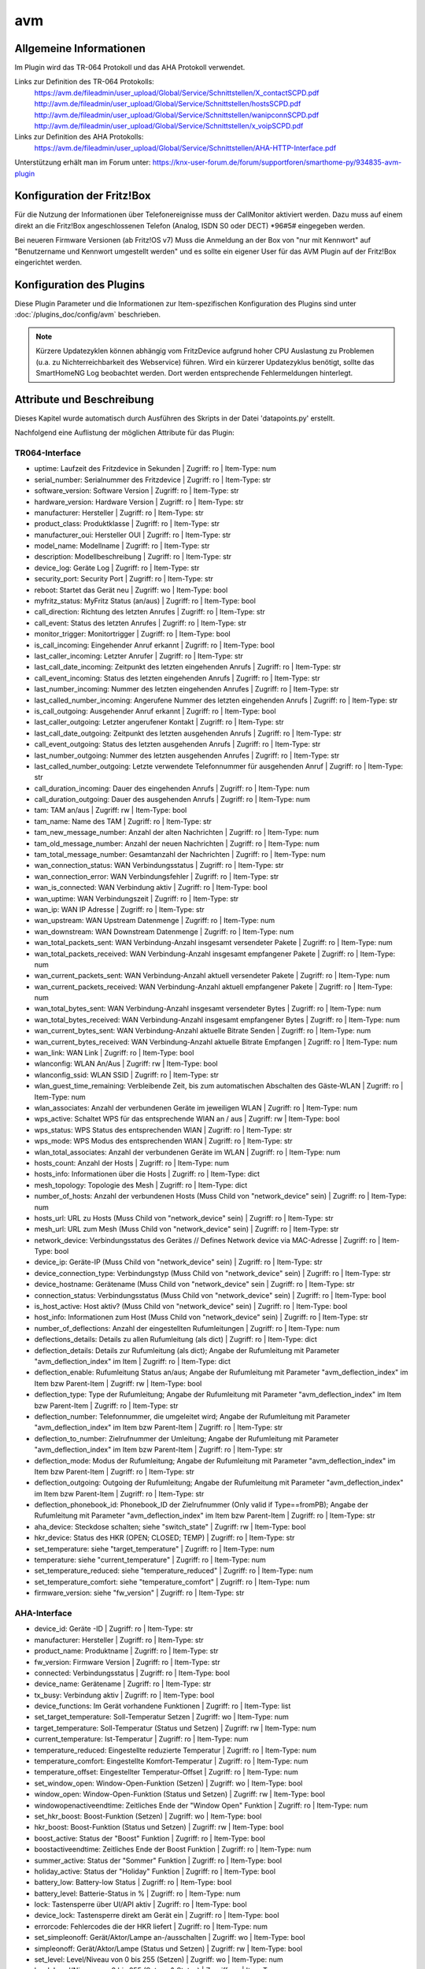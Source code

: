 
.. index:: Plugins; avm
.. index:: avm

===
avm
===

.. image:: webif/static/img/plugin_logo.png
   :alt: plugin logo
   :width: 300px
   :height: 300px
   :scale: 50 %
   :align: left

Allgemeine Informationen
========================

Im Plugin wird das TR-064 Protokoll und das AHA Protokoll verwendet.

Links zur Definition des TR-064 Protokolls:
    https://avm.de/fileadmin/user_upload/Global/Service/Schnittstellen/X_contactSCPD.pdf
    http://avm.de/fileadmin/user_upload/Global/Service/Schnittstellen/hostsSCPD.pdf
    http://avm.de/fileadmin/user_upload/Global/Service/Schnittstellen/wanipconnSCPD.pdf
    http://avm.de/fileadmin/user_upload/Global/Service/Schnittstellen/x_voipSCPD.pdf


Links zur Definition des AHA Protokolls:
    https://avm.de/fileadmin/user_upload/Global/Service/Schnittstellen/AHA-HTTP-Interface.pdf


Unterstützung erhält man im Forum unter: https://knx-user-forum.de/forum/supportforen/smarthome-py/934835-avm-plugin


Konfiguration der Fritz!Box
===========================

Für die Nutzung der Informationen über Telefonereignisse muss der CallMonitor aktiviert werden. Dazu muss auf
einem direkt an die Fritz!Box angeschlossenen Telefon (Analog, ISDN S0 oder DECT) \*96#5# eingegeben werden.

Bei neueren Firmware Versionen (ab Fritz!OS v7) Muss die Anmeldung an der Box von "nur mit Kennwort" auf "Benutzername
und Kennwort umgestellt werden" und es sollte ein eigener User für das AVM Plugin auf der Fritz!Box eingerichtet werden.


Konfiguration des Plugins
=========================

Diese Plugin Parameter und die Informationen zur Item-spezifischen Konfiguration des Plugins sind
unter :doc:`/plugins_doc/config/avm` beschrieben.


.. note::

    Kürzere Updatezyklen können abhängig vom FritzDevice aufgrund hoher CPU Auslastung zu Problemen
    (u.a. zu Nichterreichbarkeit des Webservice) führen. 
    Wird ein kürzerer Updatezyklus benötigt, sollte das SmartHomeNG Log beobachtet
    werden. Dort werden entsprechende Fehlermeldungen hinterlegt.


Attribute und Beschreibung
==========================

Dieses Kapitel wurde automatisch durch Ausführen des Skripts in der Datei 'datapoints.py' erstellt.

Nachfolgend eine Auflistung der möglichen Attribute für das Plugin:


TR064-Interface
---------------

- uptime: Laufzeit des Fritzdevice in Sekunden | Zugriff: ro | Item-Type: num

- serial_number: Serialnummer des Fritzdevice | Zugriff: ro | Item-Type: str

- software_version: Software Version | Zugriff: ro | Item-Type: str

- hardware_version: Hardware Version | Zugriff: ro | Item-Type: str

- manufacturer: Hersteller | Zugriff: ro | Item-Type: str

- product_class: Produktklasse | Zugriff: ro | Item-Type: str

- manufacturer_oui: Hersteller OUI | Zugriff: ro | Item-Type: str

- model_name: Modellname | Zugriff: ro | Item-Type: str

- description: Modellbeschreibung | Zugriff: ro | Item-Type: str

- device_log: Geräte Log | Zugriff: ro | Item-Type: str

- security_port: Security Port | Zugriff: ro | Item-Type: str

- reboot: Startet das Gerät neu | Zugriff: wo | Item-Type: bool

- myfritz_status: MyFritz Status (an/aus) | Zugriff: ro | Item-Type: bool

- call_direction: Richtung des letzten Anrufes | Zugriff: ro | Item-Type: str

- call_event: Status des letzten Anrufes | Zugriff: ro | Item-Type: str

- monitor_trigger: Monitortrigger | Zugriff: ro | Item-Type: bool

- is_call_incoming: Eingehender Anruf erkannt | Zugriff: ro | Item-Type: bool

- last_caller_incoming: Letzter Anrufer | Zugriff: ro | Item-Type: str

- last_call_date_incoming: Zeitpunkt des letzten eingehenden Anrufs | Zugriff: ro | Item-Type: str

- call_event_incoming: Status des letzten eingehenden Anrufs | Zugriff: ro | Item-Type: str

- last_number_incoming: Nummer des letzten eingehenden Anrufes | Zugriff: ro | Item-Type: str

- last_called_number_incoming: Angerufene Nummer des letzten eingehenden Anrufs | Zugriff: ro | Item-Type: str

- is_call_outgoing: Ausgehender Anruf erkannt | Zugriff: ro | Item-Type: bool

- last_caller_outgoing: Letzter angerufener Kontakt | Zugriff: ro | Item-Type: str

- last_call_date_outgoing: Zeitpunkt des letzten ausgehenden Anrufs | Zugriff: ro | Item-Type: str

- call_event_outgoing: Status des letzten ausgehenden Anrufs | Zugriff: ro | Item-Type: str

- last_number_outgoing: Nummer des letzten ausgehenden Anrufes | Zugriff: ro | Item-Type: str

- last_called_number_outgoing: Letzte verwendete Telefonnummer für ausgehenden Anruf | Zugriff: ro | Item-Type: str

- call_duration_incoming: Dauer des eingehenden Anrufs | Zugriff: ro | Item-Type: num

- call_duration_outgoing: Dauer des ausgehenden Anrufs | Zugriff: ro | Item-Type: num

- tam: TAM an/aus | Zugriff: rw | Item-Type: bool

- tam_name: Name des TAM | Zugriff: ro | Item-Type: str 

- tam_new_message_number: Anzahl der alten Nachrichten | Zugriff: ro | Item-Type: num 

- tam_old_message_number: Anzahl der neuen Nachrichten | Zugriff: ro | Item-Type: num 

- tam_total_message_number: Gesamtanzahl der Nachrichten | Zugriff: ro | Item-Type: num 

- wan_connection_status: WAN Verbindungsstatus | Zugriff: ro | Item-Type: str

- wan_connection_error: WAN Verbindungsfehler | Zugriff: ro | Item-Type: str

- wan_is_connected: WAN Verbindung aktiv | Zugriff: ro | Item-Type: bool

- wan_uptime: WAN Verbindungszeit | Zugriff: ro | Item-Type: str

- wan_ip: WAN IP Adresse | Zugriff: ro | Item-Type: str

- wan_upstream: WAN Upstream Datenmenge | Zugriff: ro | Item-Type: num

- wan_downstream: WAN Downstream Datenmenge | Zugriff: ro | Item-Type: num

- wan_total_packets_sent: WAN Verbindung-Anzahl insgesamt versendeter Pakete | Zugriff: ro | Item-Type: num

- wan_total_packets_received: WAN Verbindung-Anzahl insgesamt empfangener Pakete | Zugriff: ro | Item-Type: num

- wan_current_packets_sent: WAN Verbindung-Anzahl aktuell versendeter Pakete | Zugriff: ro | Item-Type: num

- wan_current_packets_received: WAN Verbindung-Anzahl aktuell empfangener Pakete | Zugriff: ro | Item-Type: num

- wan_total_bytes_sent: WAN Verbindung-Anzahl insgesamt versendeter Bytes | Zugriff: ro | Item-Type: num

- wan_total_bytes_received: WAN Verbindung-Anzahl insgesamt empfangener Bytes | Zugriff: ro | Item-Type: num

- wan_current_bytes_sent: WAN Verbindung-Anzahl aktuelle Bitrate Senden | Zugriff: ro | Item-Type: num

- wan_current_bytes_received: WAN Verbindung-Anzahl aktuelle Bitrate Empfangen | Zugriff: ro | Item-Type: num

- wan_link: WAN Link | Zugriff: ro | Item-Type: bool

- wlanconfig: WLAN An/Aus | Zugriff: rw | Item-Type: bool

- wlanconfig_ssid: WLAN SSID | Zugriff: ro | Item-Type: str

- wlan_guest_time_remaining: Verbleibende Zeit, bis zum automatischen Abschalten des Gäste-WLAN | Zugriff: ro | Item-Type: num

- wlan_associates: Anzahl der verbundenen Geräte im jeweiligen WLAN | Zugriff: ro | Item-Type: num

- wps_active: Schaltet WPS für das entsprechende WlAN an / aus | Zugriff: rw | Item-Type: bool

- wps_status: WPS Status des entsprechenden WlAN | Zugriff: ro | Item-Type: str

- wps_mode: WPS Modus des entsprechenden WlAN | Zugriff: ro | Item-Type: str

- wlan_total_associates: Anzahl der verbundenen Geräte im WLAN | Zugriff: ro | Item-Type: num

- hosts_count: Anzahl der Hosts | Zugriff: ro | Item-Type: num

- hosts_info: Informationen über die Hosts | Zugriff: ro | Item-Type: dict

- mesh_topology: Topologie des Mesh | Zugriff: ro | Item-Type: dict

- number_of_hosts: Anzahl der verbundenen Hosts (Muss Child von "network_device" sein) | Zugriff: ro | Item-Type: num

- hosts_url: URL zu Hosts (Muss Child von "network_device" sein) | Zugriff: ro | Item-Type: str

- mesh_url: URL zum Mesh (Muss Child von "network_device" sein) | Zugriff: ro | Item-Type: str

- network_device: Verbindungsstatus des Gerätes // Defines Network device via MAC-Adresse | Zugriff: ro | Item-Type: bool

- device_ip: Geräte-IP (Muss Child von "network_device" sein) | Zugriff: ro | Item-Type: str

- device_connection_type: Verbindungstyp (Muss Child von "network_device" sein) | Zugriff: ro | Item-Type: str

- device_hostname: Gerätename (Muss Child von "network_device" sein | Zugriff: ro | Item-Type: str

- connection_status: Verbindungsstatus (Muss Child von "network_device" sein) | Zugriff: ro | Item-Type: bool

- is_host_active: Host aktiv? (Muss Child von "network_device" sein) | Zugriff: ro | Item-Type: bool

- host_info: Informationen zum Host (Muss Child von "network_device" sein) | Zugriff: ro | Item-Type: str

- number_of_deflections: Anzahl der eingestellten Rufumleitungen | Zugriff: ro | Item-Type: num

- deflections_details: Details zu allen Rufumleitung (als dict) | Zugriff: ro | Item-Type: dict

- deflection_details: Details zur Rufumleitung (als dict); Angabe der Rufumleitung mit Parameter "avm_deflection_index" im Item | Zugriff: ro | Item-Type: dict

- deflection_enable: Rufumleitung Status an/aus; Angabe der Rufumleitung mit Parameter "avm_deflection_index" im Item bzw Parent-Item | Zugriff: rw | Item-Type: bool

- deflection_type: Type der Rufumleitung; Angabe der Rufumleitung mit Parameter "avm_deflection_index" im Item bzw Parent-Item | Zugriff: ro | Item-Type: str

- deflection_number: Telefonnummer, die umgeleitet wird; Angabe der Rufumleitung mit Parameter "avm_deflection_index" im Item bzw Parent-Item | Zugriff: ro | Item-Type: str

- deflection_to_number: Zielrufnummer der Umleitung; Angabe der Rufumleitung mit Parameter "avm_deflection_index" im Item bzw Parent-Item | Zugriff: ro | Item-Type: str

- deflection_mode: Modus der Rufumleitung; Angabe der Rufumleitung mit Parameter "avm_deflection_index" im Item bzw Parent-Item | Zugriff: ro | Item-Type: str

- deflection_outgoing: Outgoing der Rufumleitung; Angabe der Rufumleitung mit Parameter "avm_deflection_index" im Item bzw Parent-Item | Zugriff: ro | Item-Type: str

- deflection_phonebook_id: Phonebook_ID der Zielrufnummer (Only valid if Type==fromPB); Angabe der Rufumleitung mit Parameter "avm_deflection_index" im Item bzw Parent-Item | Zugriff: ro | Item-Type: str

- aha_device: Steckdose schalten; siehe "switch_state" | Zugriff: rw | Item-Type: bool

- hkr_device: Status des HKR (OPEN; CLOSED; TEMP) | Zugriff: ro | Item-Type: str

- set_temperature: siehe "target_temperature" | Zugriff: ro | Item-Type: num

- temperature: siehe "current_temperature" | Zugriff: ro | Item-Type: num

- set_temperature_reduced: siehe "temperature_reduced" | Zugriff: ro | Item-Type: num

- set_temperature_comfort: siehe "temperature_comfort" | Zugriff: ro | Item-Type: num

- firmware_version: siehe "fw_version" | Zugriff: ro | Item-Type: str


AHA-Interface
-------------

- device_id: Geräte -ID | Zugriff: ro | Item-Type: str 

- manufacturer: Hersteller | Zugriff: ro | Item-Type: str 

- product_name: Produktname | Zugriff: ro | Item-Type: str 

- fw_version: Firmware Version | Zugriff: ro | Item-Type: str 

- connected: Verbindungsstatus | Zugriff: ro | Item-Type: bool

- device_name: Gerätename | Zugriff: ro | Item-Type: str 

- tx_busy: Verbindung aktiv | Zugriff: ro | Item-Type: bool

- device_functions: Im Gerät vorhandene Funktionen | Zugriff: ro | Item-Type: list

- set_target_temperature: Soll-Temperatur Setzen | Zugriff: wo | Item-Type: num 

- target_temperature: Soll-Temperatur (Status und Setzen) | Zugriff: rw | Item-Type: num 

- current_temperature: Ist-Temperatur | Zugriff: ro | Item-Type: num 

- temperature_reduced: Eingestellte reduzierte Temperatur | Zugriff: ro | Item-Type: num 

- temperature_comfort: Eingestellte Komfort-Temperatur | Zugriff: ro | Item-Type: num 

- temperature_offset: Eingestellter Temperatur-Offset | Zugriff: ro | Item-Type: num 

- set_window_open: Window-Open-Funktion (Setzen) | Zugriff: wo | Item-Type: bool

- window_open: Window-Open-Funktion (Status und Setzen) | Zugriff: rw | Item-Type: bool

- windowopenactiveendtime: Zeitliches Ende der "Window Open" Funktion | Zugriff: ro | Item-Type: num 

- set_hkr_boost: Boost-Funktion (Setzen) | Zugriff: wo | Item-Type: bool

- hkr_boost: Boost-Funktion (Status und Setzen) | Zugriff: rw | Item-Type: bool

- boost_active: Status der "Boost" Funktion | Zugriff: ro | Item-Type: bool

- boostactiveendtime: Zeitliches Ende der Boost Funktion | Zugriff: ro | Item-Type: num 

- summer_active: Status der "Sommer" Funktion | Zugriff: ro | Item-Type: bool

- holiday_active: Status der "Holiday" Funktion | Zugriff: ro | Item-Type: bool

- battery_low: Battery-low Status | Zugriff: ro | Item-Type: bool

- battery_level: Batterie-Status in % | Zugriff: ro | Item-Type: num 

- lock: Tastensperre über UI/API aktiv | Zugriff: ro | Item-Type: bool

- device_lock: Tastensperre direkt am Gerät ein | Zugriff: ro | Item-Type: bool

- errorcode: Fehlercodes die der HKR liefert | Zugriff: ro | Item-Type: num 

- set_simpleonoff: Gerät/Aktor/Lampe an-/ausschalten | Zugriff: wo | Item-Type: bool

- simpleonoff: Gerät/Aktor/Lampe (Status und Setzen) | Zugriff: rw | Item-Type: bool

- set_level: Level/Niveau von 0 bis 255 (Setzen) | Zugriff: wo | Item-Type: num 

- level: Level/Niveau von 0 bis 255 (Setzen & Status) | Zugriff: rw | Item-Type: num 

- set_levelpercentage: Level/Niveau in Prozent von 0% bis 100% (Setzen) | Zugriff: wo | Item-Type: num 

- levelpercentage: Level/Niveau in Prozent von 0% bis 100% (Setzen & Status) | Zugriff: rw | Item-Type: num 

- set_hue: Hue mit Wertebereich von 0° bis 359° (Setzen) | Zugriff: wo | Item-Type: num 

- hue: Hue mit Wertebereich von 0° bis 359° (Status und Setzen) | Zugriff: rw | Item-Type: num 

- set_saturation: Saturation mit Wertebereich von 0 bis 255 (Setzen) | Zugriff: wo | Item-Type: num 

- saturation: Saturation mit Wertebereich von 0 bis 255 (Status und Setzen) | Zugriff: rw | Item-Type: num 

- set_colortemperature: Farbtemperatur mit Wertebereich von 2700K bis 6500K (Setzen) | Zugriff: wo | Item-Type: num 

- colortemperature: Farbtemperatur mit Wertebereich von 2700K bis 6500K (Status und Setzen) | Zugriff: rw | Item-Type: num 

- unmapped_hue: Hue mit Wertebereich von 0° bis 359° (Status und Setzen) | Zugriff: rw | Item-Type: num 

- unmapped_saturation: Saturation mit Wertebereich von 0 bis 255 (Status und Setzen) | Zugriff: rw | Item-Type: num 

- color: Farbwerte als Liste [Hue, Saturation] (Status und Setzen) | Zugriff: rw | Item-Type: list 

- hsv: Farbwerte und Helligkeit als Liste [Hue (0-359), Saturation (0-255), Level (0-255)] (Status und Setzen) | Zugriff: rw | Item-Type: list 

- color_mode: Aktueller Farbmodus (1-HueSaturation-Mode; 4-Farbtemperatur-Mode) | Zugriff: ro | Item-Type: num 

- supported_color_mode: Unterstützer Farbmodus (1-HueSaturation-Mode; 4-Farbtemperatur-Mode) | Zugriff: ro | Item-Type: num 

- fullcolorsupport: Lampe unterstützt setunmappedcolor | Zugriff: ro | Item-Type: bool

- mapped: von den Colordefaults abweichend zugeordneter HueSaturation-Wert gesetzt | Zugriff: ro | Item-Type: bool

- switch_state: Schaltzustand Steckdose (Status und Setzen) | Zugriff: rw | Item-Type: bool

- switch_mode: Zeitschaltung oder manuell schalten | Zugriff: ro | Item-Type: str 

- switch_toggle: Schaltzustand umschalten (toggle) | Zugriff: wo | Item-Type: bool

- power: Leistung in W (Aktualisierung alle 2 min) | Zugriff: ro | Item-Type: num 

- energy: absoluter Verbrauch seit Inbetriebnahme in Wh | Zugriff: ro | Item-Type: num 

- voltage: Spannung in V (Aktualisierung alle 2 min) | Zugriff: ro | Item-Type: num 

- humidity: Relative Luftfeuchtigkeit in % (FD440) | Zugriff: ro | Item-Type: num 

- alert_state: letzter übermittelter Alarmzustand | Zugriff: ro | Item-Type: bool

- blind_mode: automatische Zeitschaltung oder manuell fahren | Zugriff: ro | Item-Type: str 

- endpositionsset: ist die Endlage für das Rollo konfiguriert | Zugriff: ro | Item-Type: bool

- statistics_temp: Wertestatistik für Temperatur | Zugriff: ro | Item-Type: list

- statistics_hum: Wertestatistik für Feuchtigkeit | Zugriff: ro | Item-Type: list

- statistics_voltage: Wertestatistik für Spannung | Zugriff: ro | Item-Type: list

- statistics_power: Wertestatistik für Leistung | Zugriff: ro | Item-Type: list

- statistics_energy: Wertestatistik für Energie | Zugriff: ro | Item-Type: list


item_structs
============
Zur Vereinfachung der Einrichtung von Items sind für folgende Item-structs vordefiniert:

Fritz!Box // Fritz!Repeater mit TR-064
    - ``info``  -  Allgemeine Information zur Fritz!Box oder Fritz!Repeater
    - ``monitor``  -  Call Monitor (nur Fritz!Box)
    - ``tam``  -  Anrufbeantworter (nur Fritz!Box)
    - ``deflection``  -  Rufumleitung (nur Fritz!Box)
    - ``wan``  -  WAN Verbindung (nur Fritz!Box)
    - ``wlan``  -  WLAN Verbimdungen (Fritz!Box und Fritz!Repeater)
    - ``device``  -  Information zu einem bestimmten mit der Fritz!Box oder dem Fritz!Repeater verbundenen Netzwerkgerät (Fritz!Box und Fritz!Repeater)


Fritz!DECT mit AHA (FRITZ!DECT 100, FRITZ!DECT 200, FRITZ!DECT 210, FRITZ!DECT 300, FRITZ!DECT 440, FRITZ!DECT 500, Comet DECT)
    - ``aha_general``  -  Allgemeine Informationen eines AVM HomeAutomation Devices (alle)
    - ``aha_thermostat``  -  spezifische Informationen eines AVM HomeAutomation Thermostat Devices (thermostat)
    - ``aha_temperature_sensor``  -  spezifische Informationen eines AVM HomeAutomation Devices mit Temperatursensor (temperature_sensor)
    - ``aha_humidity_sensor``  -  spezifische Informationen eines AVM HomeAutomation Devices mit Feuchtigkeitssensor (bspw. FRITZ!DECT 440) (humidity_sensor)
    - ``aha_alert``  -  spezifische Informationen eines AVM HomeAutomation Devices mit Alarmfunktion (alarm)
    - ``aha_switch``  -  spezifische Informationen eines AVM HomeAutomation Devices mit Schalter (switch)
    - ``aha_powermeter``  -  spezifische Informationen eines AVM HomeAutomation Devices mit Strommessung (powermeter)
    - ``aha_level``  -  spezifische Informationen eines AVM HomeAutomation Devices mit Dimmfunktion oder Höhenverstellung (dimmable_device)
    - ``aha_blind``  -  spezifische Informationen eines AVM HomeAutomation Devices mit Blind / Rollo (blind)
    - ``aha_on_off``  -  spezifische Informationen eines AVM HomeAutomation Devices mit An/Aus (on_off_device)
    - ``aha_button``  -  spezifische Informationen eines AVM HomeAutomation Devices mit Button (bspw. FRITZ!DECT 440) (button)
    - ``aha_color``  -  spezifische Informationen eines AVM HomeAutomation Devices mit Color (bspw. FRITZ!DECT 500) (color_device)

Welche Funktionen Euer spezifisches Gerät unterstützt, könnt ihr im WebIF im Reiter "AVM AHA Devices" im "Device Details (dict)" unter "device_functions" sehen.


Item Beispiel mit Verwendung der structs ohne Instanz
-----------------------------------------------------

.. code-block:: yaml

    avm:
        fritzbox:
            info:
                struct:
                  - avm.info
            reboot:
                type: bool
                visu_acl: rw
                enforce_updates: yes
            monitor:
                struct:
                  - avm.monitor
            tam:
                struct:
                  - avm.tam
            rufumleitung:
                rufumleitung_1:
                    struct:
                      - avm.deflection
                rufumleitung_2:
                    avm_deflection_index: 2
                    struct:
                      - avm.deflection
            wan:
                struct:
                  - avm.wan
            wlan:
                struct:
                  - avm.wlan
            connected_devices:
                mobile_1:
                    avm_mac: xx:xx:xx:xx:xx:xx
                    struct:
                      - avm.device
                mobile_2:
                    avm_mac: xx:xx:xx:xx:xx:xx
                    struct:
                      - avm.device
        smarthome:
            hkr_og_bad:
                type: foo
                avm_ain: 'xxxxx xxxxxxx'
                struct:
                  - avm.aha_general
                  - avm.aha_thermostat
                  - avm.aha_temperature_sensor


Item Beispiel mit Verwendung der structs mit Instanz
----------------------------------------------------

.. code-block:: yaml

    smarthome:
        socket_3D_Drucker:
            type: foo
            ain@fritzbox_1: 'xxxxx xxxxxxx'
            instance: fritzbox_1
            struct:
              - avm.aha_general
              - avm.aha_switch
              - avm.aha_powermeter
              - avm.aha_temperature_sensor
            temperature:
                database: 'yes'
            power:
                database: 'yes'

Hier wird zusätzlich das Item "smarthome.socket_3D_Drucker.temperature", welches durch das struct erstellt wird, um das
Attribut "database" ergänzt, um den Wert in die Datenbank zuschreiben.


Plugin Funktionen
=================

cancel_call
-----------

Beendet einen aktiven Anruf.


get_call_origin
---------------

Gib den Namen des Telefons zurück, das aktuell als 'call origin' gesetzt ist.

.. code-block:: python

    phone_name = sh.fritzbox_7490.get_call_origin()


CURL for this function:

.. code-block:: bash

    curl --anyauth -u user:password "https://fritz.box:49443/upnp/control/x_voip" -H "Content-Type: text/xml; charset="utf-8"" -H "SoapAction:urn:dslforum-org:service:X_VoIP:1#X_AVM-DE_DialGetConfig" -d "<?xml version='1.0' encoding='utf-8'?><s:Envelope s:encodingStyle='http://schemas.xmlsoap.org/soap/encoding/' xmlns:s='http://schemas.xmlsoap.org/soap/envelope/'><s:Body><u:X_AVM-DE_DialGetConfig xmlns:u='urn:dslforum-org:service:X_VoIP:1' /></s:Body></s:Envelope>" -s -k


get_calllist
------------
Ermittelt ein Array mit dicts aller Einträge der Anrufliste (Attribute 'Id', 'Type', 'Caller', 'Called', 'CalledNumber', 'Name', 'Numbertype', 'Device', 'Port', 'Date',' Duration' (einige optional)).


get_contact_name_by_phone_number(phone_number)
----------------------------------------------
Durchsucht das Telefonbuch mit einer (vollständigen) Telefonnummer nach Kontakten. Falls kein Name gefunden wird, wird die Telefonnummer zurückgeliefert.


get_device_log_from_lua
-----------------------
Ermittelt die Logeinträge auf dem Gerät über die LUA Schnittstelle /query.lua?mq_log=logger:status/log.


get_device_log_from_tr064
-------------------------
Ermittelt die Logeinträge auf dem Gerät über die TR-064 Schnittstelle.


get_host_details
----------------
Ermittelt die Informationen zu einem Host an einem angegebenen Index.
dict keys: name, interface_type, ip_address, mac_address, is_active, lease_time_remaining


get_hosts
---------
Ermittelt ein Array mit den Details aller verbundenen Hosts. Verwendet wird die Funktion "get_host_details"

Beispiel einer Logik, die die Host von 3 verbundenen Geräten in eine Liste zusammenführt und in ein Item schreibt.
'avm.devices.device_list'

.. code-block:: python

    hosts = sh.fritzbox_7490.get_hosts(True)
    hosts_300 = sh.wlan_repeater_300.get_hosts(True)
    hosts_1750 = sh.wlan_repeater_1750.get_hosts(True)

    for host_300 in hosts_300:
        new = True
        for host in hosts:
            if host_300['mac_address'] == host['mac_address']:
                new = False
        if new:
            hosts.append(host_300)
    for host_1750 in hosts_1750:
        new = True
        for host in hosts:
            if host_1750['mac_address'] == host['mac_address']:
                new = False
        if new:
            hosts.append(host_1750)

    string = '<ul>'
    for host in hosts:
        device_string = '<li><strong>'+host['name']+':</strong> '+host['ip_address']+', '+host['mac_address']+'</li>'
        string += device_string

    string += '</ul>'
    sh.avm.devices.device_list(string)


get_hosts_list
--------------

Ermittelt ein Array mit (gefilterten) Informationen der verbundenen Hosts. Dabei wird die die Abfrage der "Host List Contents" verwendet.
Der Vorteil gegenüber "get_hosts" liegt in der deutlich schnelleren Abfrage.

In Abfrage der Hosts liefert folgenden Werte:

  - 'Index'
  - 'IPAddress'
  - 'MACAddress'
  - 'Active'
  - 'HostName'
  - 'InterfaceType'
  - 'Port'
  - 'Speed'
  - 'UpdateAvailable'
  - 'UpdateSuccessful'
  - 'InfoURL'
  - 'MACAddressList'
  - 'Model'
  - 'URL'
  - 'Guest'
  - 'RequestClient'
  - 'VPN'
  - 'WANAccess'
  - 'Disallow'
  - 'IsMeshable'
  - 'Priority'
  - 'FriendlyName'
  - 'FriendlyNameIsWriteable'


Auf all diese Werte kann mit dem Parameter "filter_dict" gefiltert werden. Dabei können auch mehrere Filter gesetzt werden.

Das folgende Beispiel liefert alle Informationen zu den aktiven Hosts zurück:

.. code-block:: python

    hosts = sh.fritzbox_7490.get_hosts_list(filter_dict={'Active': True})


Das folgende Beispiel liefer alle Informationen zu den aktiven Hosts zurück, bei den ein Update vorliegt:

.. code-block:: python

    hosts = sh.fritzbox_7490.get_hosts_list(filter_dict={'Active': True, 'UpdateAvailable': True})


Des Weiteren können über den Parameter "identifier_list" die Identifier des Hosts festgelegt werden, die zurückgegeben werden sollen.
Möglich sind: 'index', 'ipaddress', 'macaddress', 'hostname', 'friendlyname'

Das folgende Beispiel liefer 'IPAddress' und 'MACAddress' zu den aktiven Hosts zurück, bei den ein Update vorliegt:

.. code-block:: python

    hosts = sh.fritzbox_7490.get_hosts_list(identifier_list=['ipaddress', 'macaddress'], filter_dict={'Active': True, 'UpdateAvailable': True})


get_phone_name
--------------
Gibt den Namen eines Telefons an einem Index zurück. Der zurückgegebene Wert kann in 'set_call_origin' verwendet werden.

.. code-block:: python

    phone_name = sh.fb1.get_phone_name(1)


get_phone_numbers_by_name(name)
-------------------------------
Durchsucht das Telefonbuch mit einem Namen nach nach Kontakten und liefert die zugehörigen Telefonnummern.

.. code-block:: python

    result_numbers = sh.fritzbox_7490.get_phone_numbers_by_name('Mustermann')
    result_string = ''
    keys = {'work': 'Geschäftlich', 'home': 'Privat', 'mobile': 'Mobil', 'fax_work': 'Fax', 'intern': 'Intern'}
    for contact in result_numbers:
        result_string += '<p><h2>'+contact+'</h2>'
        i = 0
        result_string += '<table>'
        while i < len(result_numbers[contact]):
            number = result_numbers[contact][i]['number']
            type_number = keys[result_numbers[contact][i]['type']]
            result_string += '<tr><td>' + type_number + ':</td><td><a href="tel:' + number + '" style="font-weight: normal;">' + number + '</a></td></tr>'
            i += 1
        result_string += '</table></p>'
    sh.general_items.number_search_results(result_string)


is_host_active
--------------
Prüft, ob eine MAC Adresse auf dem Gerät aktiv ist. Das kann bspw. für die Umsetzung einer Präsenzerkennung genutzt
werden.

CURL for this function:

.. code-block:: bash

    curl --anyauth -u user:password "https://fritz.box:49443/upnp/control/hosts" -H "Content-Type: text/xml; charset="utf-8"" -H "SoapAction:urn:dslforum-org:service:Hosts:1#GetSpecificHostEntry" -d "<?xml version='1.0' encoding='utf-8'?><s:Envelope s:encodingStyle='http://schemas.xmlsoap.org/soap/encoding/' xmlns:s='http://schemas.xmlsoap.org/soap/envelope/'><s:Body><u:GetSpecificHostEntry xmlns:u='urn:dslforum-org:service:Hosts:1'><s:NewMACAddress>XX:XX:XX:XX:XX:XX</s:NewMACAddress></u:GetSpecificHostEntry></s:Body></s:Envelope>" -s -k


reboot
------
Startet das Gerät neu.


reconnect
---------
Verbindet das Gerät neu mit dem WAN (Wide Area Network).


set_call_origin
---------------
Setzt den 'call origin', bspw. vor dem Aufruf von 'start_call'. Typischerweise genutzt vor der Verwendung von "start_call".
Der Origin kann auch mit direkt am Fritzdevice eingerichtet werden: "Telefonie -> Anrufe -> Wählhilfe verwenden ->
Verbindung mit dem Telefon".

.. code-block:: python

    sh.fb1.set_call_origin("<phone_name>")


start_call
----------
Startet einen Anruf an eine übergebene Telefonnummer (intern oder extern).

.. code-block:: python

    sh.fb1.start_call('0891234567')
    sh.fb1.start_call('**9')


wol(mac_address)
----------------
Sendet einen WOL (WakeOnLAN) Befehl an eine MAC Adresse.


get_number_of_deflections
-------------------------
Liefert die Anzahl der Rufumleitungen zurück.


get_deflection
--------------
Liefert die Details der Rufumleitung der angegebenen ID zurück (Default-ID = 0)


get_deflections
---------------
Liefert die Details aller Rufumleitungen zurück.


set_deflection_enable
---------------------
Schaltet die Rufumleitung mit angegebener ID an oder aus.



Farb- und Helligkeitseinstellungen bspw. an DECT!500
====================================================

Zur Einstellung von Farbe und Helligkeit bspw. an einem DECT500 stehen divese Attributwerte zur Verfügung.
Diese sind:

- level: Level/Niveau von 0 bis 255 (Setzen & Status) | Zugriff: rw | Item-Type: num 

- levelpercentage: Level/Niveau von 0% bis 100% (Setzen & Status) | Zugriff: rw | Item-Type: num 

- hue: Hue von 0 bis 359 (Status und Setzen) | Zugriff: rw | Item-Type: num 

- saturation: Saturation von 0 bis 255 (Status und Setzen) | Zugriff: rw | Item-Type: num 

- colortemperature: Farbtemperatur von 2700K bis 6500K (Status und Setzen) | Zugriff: rw | Item-Type: num 

- color: Farbwerte als Liste [hue, saturation] (Status und Setzen) | Zugriff: rw | Item-Type: list 

- hsv: Farbwerte und Helligkeit als Liste [hue, saturation ,levelpercentage] (Status und Setzen) | Zugriff: rw | Item-Type: list 


Farbeinstellung
---------------

Zur Einstellung von Farbe werden die Größen **hue** und **saturation** verwendet. Die Angabe von Hue erfolgt in Grad von 0° bis 359°. Die Angabe von Saturation erfolgt im Bereich von 0 bis 255

Es sind Attributwerte verfügbar, mit denen **hue** und **saturation** jeweils getrennt geändert werden, als auch der Attributwert **color**, bei dem **hue** und **saturation** gemeinsam als Liste [hue,saturation] übergeben und damit geändert werden.


Helligkeitseinstellungen
------------------------

Die kombinierte Einstellung der Farbe und Helligkeit kann über die Attributwerte **level** im Bereich 0 bis 255 oder über **levelpercentage** im Wertebereich 0% bis 100% vorgenommen werden. 


Kombinierte Einstellung von Farbe und Helligkeit
------------------------------------------------

Die Einstellung der Helligkeit kann über den Attributwert **hsv** vorgenommen werden. Dabei muss der Wert eine Liste aus **hue**, **saturation** und **levelpercentage**, also[hue,saturation,levelpercentage] sein.


Einstellung der Farbtemperatur im "Weiß-Modus"
----------------------------------------------

Um eine spezifische Farbtemperatur im "Weiß-Modus" darstellen, wird der Attributwert **colortemperature** verwendet. Geschieht dies, wird in der Leuchte der Modus von "Full Color" auf "White" geändert.
Als Itemwerte sind Farbtemperaturen in Kelvin im Bereich 2700K bis 6500K zulässig.
Die Umstellung auf den "Full Color" Mode erfolgt automatisch, wenn Hue oder Saturation Werte gesendet werden.



Web Interface
=============

Das avm Plugin verfügt über ein Webinterface, mit dessen Hilfe die Items die das Plugin nutzen
übersichtlich dargestellt werden.

.. important::

   Das Webinterface des Plugins kann mit SmartHomeNG v1.4.2 und davor **nicht** genutzt werden.
   Es wird dann nicht geladen. Diese Einschränkung gilt nur für das Webinterface. Ansonsten gilt
   für das Plugin die in den Metadaten angegebene minimale SmartHomeNG Version.


Aufruf des Webinterfaces
------------------------

Das Plugin kann aus dem Admin-IF aufgerufen werden. Dazu auf der Seite Plugins in der entsprechenden
Zeile das Icon in der Spalte **Web Interface** anklicken.

Es werden nur die Tabs angezeigt, deren Funktionen im Plugin aktiviert sind bzw. die von Fritzdevice unterstützt werden.

Im WebIF stehen folgende Reiter zur Verfügung:


AVM AVM TR-064 Items
--------------------

Tabellarische Auflistung aller Items, die mit dem TR-064 Protokoll ausgelesen werden

.. image:: user_doc/assets/webif_tab1.jpg
   :class: screenshot


AVM AHA Items
-------------
Tabellarische Auflistung aller Items, die mit dem AHA Protokoll ausgelesen werden (Items der AVM HomeAutomation Geräte)

.. image:: user_doc/assets/webif_tab2.jpg
   :class: screenshot


AVM AHA Devices
---------------

Auflistung der mit der Fritzbox verbundenen AVM HomeAutomation Geräte

.. image:: user_doc/assets/webif_tab3.jpg
   :class: screenshot


AVM Call Monitor Items
----------------------

Tabellarische Auflistung des Anrufmonitors (nur wenn dieser konfiguriert ist)

.. image:: user_doc/assets/webif_tab4.jpg
   :class: screenshot


AVM Log-Einträge
----------------

Listung der Logeinträge der Fritzbox

.. image:: user_doc/assets/webif_tab5.jpg
   :class: screenshot


AVM Plugin-API
--------------

Beschreibung der Plugin-API

.. image:: user_doc/assets/webif_tab6.jpg
   :class: screenshot


Vorgehen bei Funktionserweiterung des Plugins bzw. Ergänzung weiterer Werte für Itemattribut `avm_data_type`
============================================================================================================

Augrund der Vielzahl der möglichen Werte des Itemattribut `avm_data_type` wurde die Erstellung/Update des entsprechenden Teils der
`plugin.yam` sowie die Erstellung der Datei `item_attributes.py`, die vom Plugin verwendet wird, automatisiert.

Die Masterinformationen Itemattribut `avm_data_type` sowie die Skipte zum Erstellen/Update der beiden Dateien sind in der
Datei `item_attributes_master.py` enthalten.

.. important::

    Korrekturen, Erweiterungen etc. des Itemattributs `avm_data_type` sollten nur in der Datei `item_attributes_master.py`
    in Dict der Variable `AVM_DATA_TYPES` vorgenommen werden. Das Ausführen der Datei `item_attributes_master.py` (main) erstellt die `item_attributes.py` und aktualisiert
    `valid_list` und `valid_list_description` von `avm_data_type` in `plugin.yaml`.